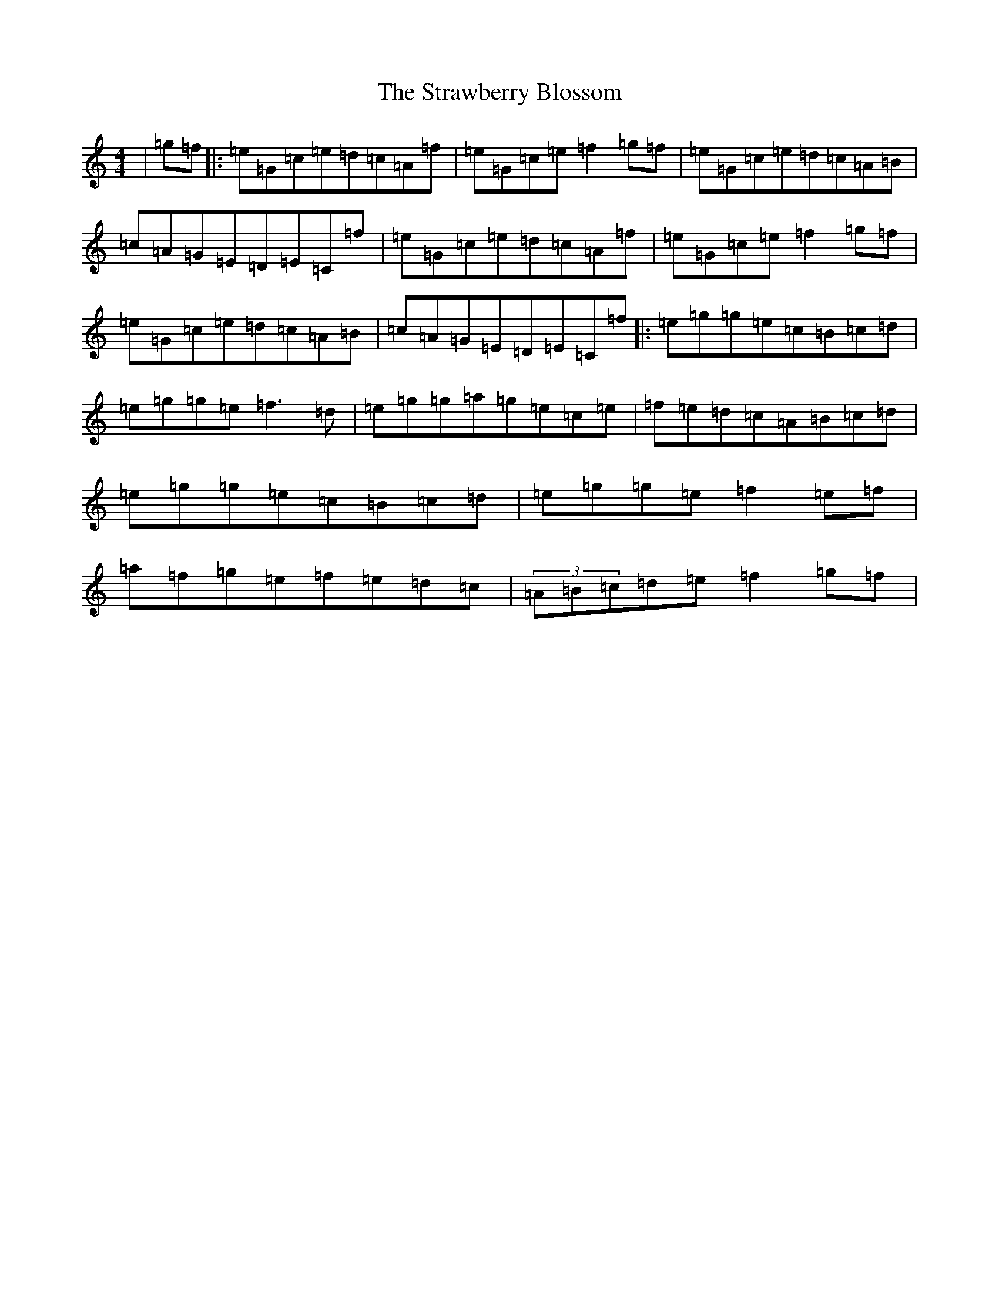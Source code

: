 X: 20320
T: Strawberry Blossom, The
S: https://thesession.org/tunes/1509#setting24208
Z: D Major
R: reel
M: 4/4
L: 1/8
K: C Major
|=g=f|:=e=G=c=e=d=c=A=f|=e=G=c=e=f2=g=f|=e=G=c=e=d=c=A=B|=c=A=G=E=D=E=C=f|=e=G=c=e=d=c=A=f|=e=G=c=e=f2=g=f|=e=G=c=e=d=c=A=B|=c=A=G=E=D=E=C=f|:=e=g=g=e=c=B=c=d|=e=g=g=e=f3=d|=e=g=g=a=g=e=c=e|=f=e=d=c=A=B=c=d|=e=g=g=e=c=B=c=d|=e=g=g=e=f2=e=f|=a=f=g=e=f=e=d=c|(3=A=B=c=d=e=f2=g=f|
